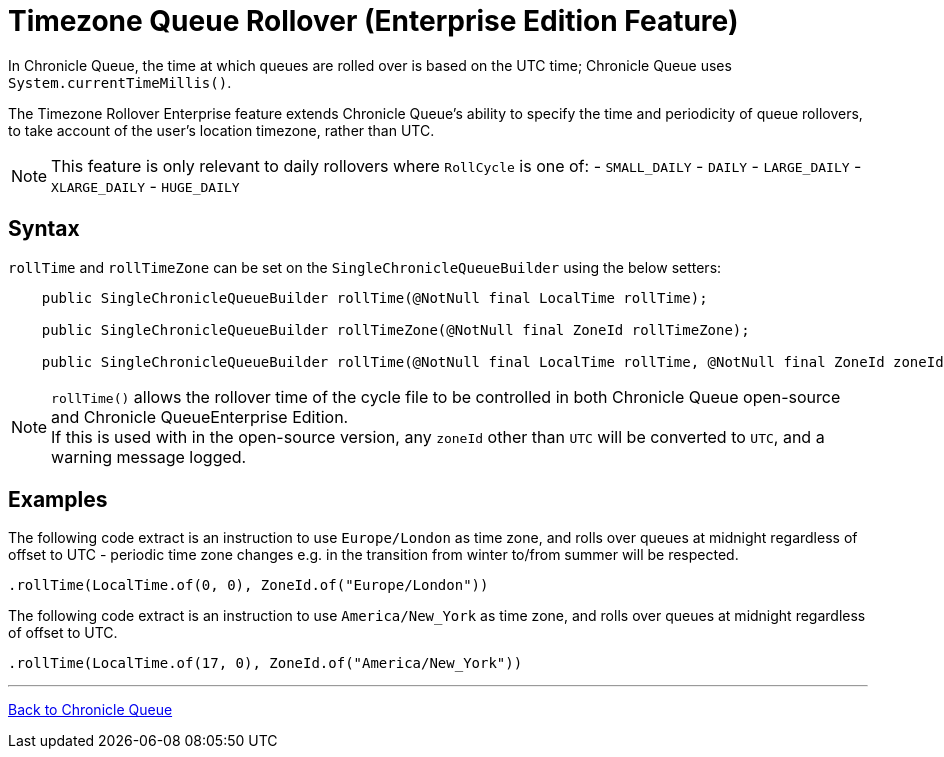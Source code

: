 = Timezone Queue Rollover (Enterprise Edition Feature)

In Chronicle Queue, the time at which queues are rolled over is based on the UTC time; Chronicle Queue uses `System.currentTimeMillis()`.

The Timezone Rollover Enterprise feature extends Chronicle Queue's ability to specify the time and periodicity of queue rollovers, to take account of the user's location timezone, rather than UTC.

NOTE: This feature is only relevant to daily rollovers where `RollCycle` is one of:
- `SMALL_DAILY`
- `DAILY`
- `LARGE_DAILY`
- `XLARGE_DAILY`
- `HUGE_DAILY`

== Syntax

`rollTime` and `rollTimeZone` can be set on the `SingleChronicleQueueBuilder` using the below setters:
```
    public SingleChronicleQueueBuilder rollTime(@NotNull final LocalTime rollTime);

    public SingleChronicleQueueBuilder rollTimeZone(@NotNull final ZoneId rollTimeZone);

    public SingleChronicleQueueBuilder rollTime(@NotNull final LocalTime rollTime, @NotNull final ZoneId zoneId);
```

NOTE: `rollTime()` allows the rollover time of the cycle file to be controlled in both Chronicle Queue open-source and Chronicle QueueEnterprise Edition. +
If this is used with in the open-source version, any `zoneId` other than `UTC` will be converted to `UTC`, and a warning message logged.

== Examples

The following code extract is an instruction to use `Europe/London` as time zone, and rolls over queues at midnight regardless of offset to UTC - periodic time zone changes e.g. in the transition from winter to/from summer will be respected.

[source, java]
----
.rollTime(LocalTime.of(0, 0), ZoneId.of("Europe/London"))
----

The following code extract is an instruction to use `America/New_York` as time zone, and rolls over queues at midnight regardless of offset to UTC.

[source, java]
----
.rollTime(LocalTime.of(17, 0), ZoneId.of("America/New_York"))
----

'''

<<../README.adoc#,Back to Chronicle Queue>>
